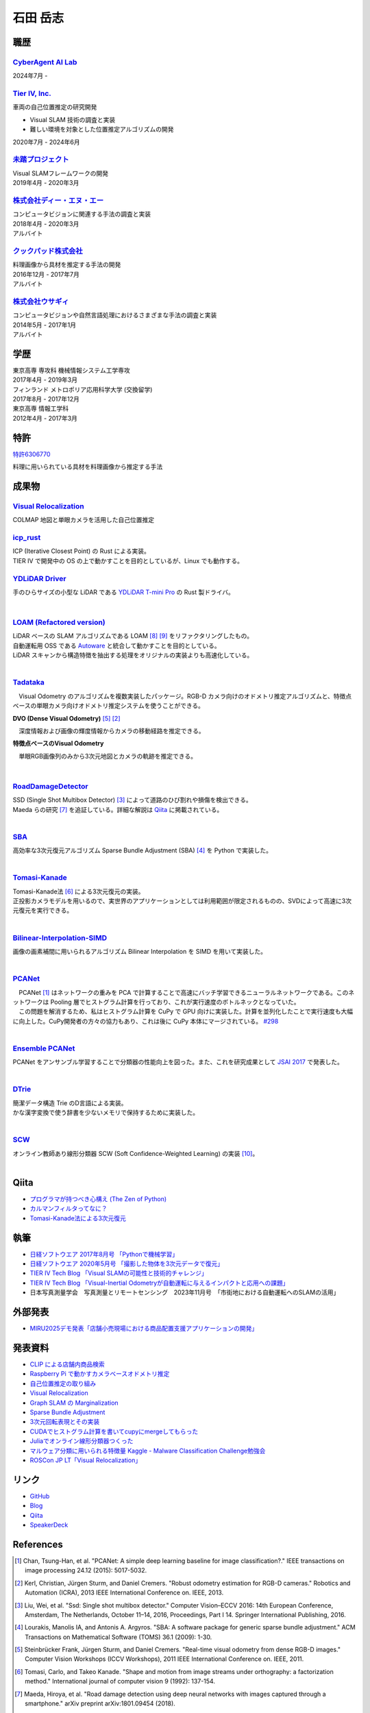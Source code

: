 =========
石田 岳志
=========

職歴
====

`CyberAgent AI Lab <https://research.cyberagent.ai/>`__
-------------------------------------------------------

2024年7月 -

`Tier IV, Inc. <https://tier4.jp/>`__
--------------------------------------

車両の自己位置推定の研究開発

* Visual SLAM 技術の調査と実装
* 難しい環境を対象とした位置推定アルゴリズムの開発

2020年7月 - 2024年6月


`未踏プロジェクト <https://www.ipa.go.jp/jinzai/mitou/2019/gaiyou_s-2.html>`__
------------------------------------------------------------------------------

| Visual SLAMフレームワークの開発
| 2019年4月 - 2020年3月


`株式会社ディー・エヌ・エー <https://dena.com/>`__
--------------------------------------------------

| コンピュータビジョンに関連する手法の調査と実装
| 2018年4月 - 2020年3月
| アルバイト


`クックパッド株式会社 <https://info.cookpad.com>`__
---------------------------------------------------

| 料理画像から具材を推定する手法の開発
| 2016年12月 - 2017年7月
| アルバイト


`株式会社ウサギィ <http://usagee.co.jp/>`__
-------------------------------------------

| コンピュータビジョンや自然言語処理におけるさまざまな手法の調査と実装
| 2014年5月 - 2017年1月
| アルバイト

学歴
====

| 東京高専 専攻科 機械情報システム工学専攻
| 2017年4月 - 2019年3月

| フィンランド メトロポリア応用科学大学 (交換留学)
| 2017年8月 - 2017年12月

| 東京高専 情報工学科
| 2012年4月 - 2017年3月


特許
====

`特許6306770 <https://www.j-platpat.inpit.go.jp/web/PU/JPB_6306770/062D067C8381CD29700292EC1ED536D9>`__

料理に用いられている具材を料理画像から推定する手法

成果物
======

`Visual Relocalization  <https://github.com/CyberAgentAILab/visual-relocalization-colmap>`__
--------------------------------------------------------------------------------------------

COLMAP 地図と単眼カメラを活用した自己位置推定

.. image:: images/demo-relocalization.gif
    :width: 800


`icp_rust <https://github.com/tier4/icp_rust>`__
------------------------------------------------

| ICP (Iterative Closest Point) の Rust による実装。
| TIER IV で開発中の OS の上で動かすことを目的としているが、Linux でも動作する。

.. image:: images/icp.gif
    :width: 800

`YDLiDAR Driver <https://github.com/tier4/ydlidar_driver>`__
------------------------------------------------------------

手のひらサイズの小型な LiDAR である `YDLiDAR T-mini Pro <https://www.ydlidar.com/products/view/22.html>`__ の Rust 製ドライバ。

.. image:: https://raw.githubusercontent.com/tier4/ydlidar_driver/main/images/plot_scan.gif

|

`LOAM (Refactored version) <https://github.com/tier4/lidar_feature_extraction>`__
---------------------------------------------------------------------------------

| LiDAR ベースの SLAM アルゴリズムである LOAM [#Shan_et_al_2018]_ [#Shan_et_al_2020]_ をリファクタリングしたもの。
| 自動運転用 OSS である `Autoware <https://github.com/autowarefoundation/autoware>`__ と統合して動かすことを目的としている。
| LiDAR スキャンから構造特徴を抽出する処理をオリジナルの実装よりも高速化している。
|

`Tadataka <https://github.com/IshitaTakeshi/Tadataka>`__
--------------------------------------------------------

| 　Visual Odometry のアルゴリズムを複数実装したパッケージ。RGB-D カメラ向けのオドメトリ推定アルゴリズムと、特徴点ベースの単眼カメラ向けオドメトリ推定システムを使うことができる。

**DVO (Dense Visual Odometry)** [#Steinbrucker_et_al_2011]_ [#Kerl_et_al_2013]_

.. raw:: html

    <iframe width="560" height="315" src="https://www.youtube.com/embed/oDgBgdHUwOM" frameborder="0" allow="accelerometer; autoplay; encrypted-media; gyroscope; picture-in-picture" allowfullscreen></iframe>

　深度情報および画像の輝度情報からカメラの移動経路を推定できる。

**特徴点ベースのVisual Odometry**

.. raw:: html

    <iframe width="560" height="315" src="https://www.youtube.com/embed/h4KrMJQDoX4" frameborder="0" allow="accelerometer; autoplay; encrypted-media; gyroscope; picture-in-picture" allowfullscreen></iframe>

　単眼RGB画像列のみから3次元地図とカメラの軌跡を推定できる。

|

`RoadDamageDetector <https://github.com/IshitaTakeshi/RoadDamageDetector>`__
-------------------------------------------------------------------------------

.. image:: images/road-damage-1.png
    :width: 800

| SSD (Single Shot Multibox Detector) [#Liu_et_al_2016]_ によって道路のひび割れや損傷を検出できる。
| Maeda らの研究 [#Maeda_et_al_2018]_ を追証している。詳細な解説は `Qiita <https://qiita.com/IshitaTakeshi/items/915de731d8081e711ae5>`__ に掲載されている。
|

`SBA <https://github.com/IshitaTakeshi/SBA>`__
-----------------------------------------------

| 高効率な3次元復元アルゴリズム Sparse Bundle Adjustment (SBA) [#Lourakis_et_al_2009]_ を Python で実装した。
|

`Tomasi-Kanade <https://github.com/IshitaTakeshi/Tomasi-Kanade>`__
------------------------------------------------------------------

.. image:: images/tomasi-kanade-output-2.png
    :width: 800

| Tomasi-Kanade法 [#Tomasi_et_al_1992]_ による3次元復元の実装。
| 正投影カメラモデルを用いるので、実世界のアプリケーションとしては利用範囲が限定されるものの、SVDによって高速に3次元復元を実行できる。
|

`Bilinear-Interpolation-SIMD <https://github.com/IshitaTakeshi/Bilinear-Interpolation-SIMD>`__
----------------------------------------------------------------------------------------------

| 画像の画素補間に用いられるアルゴリズム Bilinear Interpolation を SIMD を用いて実装した。
|

`PCANet <https://github.com/IshitaTakeshi/PCANet>`__
-------------------------------------------------------

.. image:: images/pcanet.png
    :width: 800

| 　PCANet [#Chan_et_al_2015]_ はネットワークの重みを PCA で計算することで高速にバッチ学習できるニューラルネットワークである。このネットワークは Pooling 層でヒストグラム計算を行っており、これが実行速度のボトルネックとなっていた。
| 　この問題を解消するため、私はヒストグラム計算を CuPy で GPU 向けに実装した。計算を並列化したことで実行速度も大幅に向上した。CuPy開発者の方々の協力もあり、これは後に CuPy 本体にマージされている。 `#298 <https://github.com/cupy/cupy/pull/298>`__
|

`Ensemble PCANet <https://github.com/IshitaTakeshi/PCANet/tree/ensemble>`__
---------------------------------------------------------------------------

| PCANet をアンサンブル学習することで分類器の性能向上を図った。また、これを研究成果として `JSAI 2017 <https://www.ai-gakkai.or.jp/jsai2017/webprogram/2017/paper-504.html>`__ で発表した。
|

`DTrie <https://github.com/IshitaTakeshi/dtrie>`__
--------------------------------------------------
| 簡潔データ構造 Trie のD言語による実装。
| かな漢字変換で使う辞書を少ないメモリで保持するために実装した。
|

`SCW <https://github.com/IshitaTakeshi/SCW>`__
-------------------------------------------------
| オンライン教師あり線形分類器 SCW (Soft Confidence-Weighted Learning) の実装 [#Wang_et_al_2012]_。
|

Qiita
=====

- `プログラマが持つべき心構え (The Zen of Python) <https://qiita.com/IshitaTakeshi/items/e4145921c8dbf7ba57ef>`__
- `カルマンフィルタってなに？ <https://qiita.com/IshitaTakeshi/items/740ac7e9b549eee4cc04>`__
- `Tomasi-Kanade法による3次元復元 <https://qiita.com/IshitaTakeshi/items/297331b3878e72c65276>`__

執筆
====

- `日経ソフトウエア 2017年8月号 「Pythonで機械学習」 <https://shop.nikkeibp.co.jp/front/commodity/0000/SW1231/>`__
- `日経ソフトウエア 2020年5月号 「撮影した物体を3次元データで復元」 <https://shop.nikkeibp.co.jp/front/commodity/0000/SW1248/>`__
- `TIER IV Tech Blog 「Visual SLAMの可能性と技術的チャレンジ」 <https://tech.tier4.jp/entry/2021/01/27/160000>`__
- `TIER IV Tech Blog 「Visual-Inertial Odometryが自動運転に与えるインパクトと応用への課題」 <https://tech.tier4.jp/entry/2021/07/22/120000>`__
- 日本写真測量学会　写真測量とリモートセンシング　2023年11月号　「市街地における自動運転へのSLAMの活用」

外部発表
========

- `MIRU2025デモ発表「店舗小売現場における商品配置支援アプリケーションの開発」 <https://cvim.ipsj.or.jp/MIRU2025/presentations_demo.html>`__


発表資料
=============

- `CLIP による店舗内商品検索 <https://www.docswell.com/s/IshitaTakeshi/K1RNMG-in-store-product-search>`__
- `Raspberry Pi で動かすカメラベースオドメトリ推定 <https://www.docswell.com/s/IshitaTakeshi/Z82649-raspberry-pi-odometry-estimation>`__
- `自己位置推定の取り組み <https://docswell.com/s/IshitaTakeshi/ZXE482-roscon-jp-lt/1>`__
- `Visual Relocalization <https://www.docswell.com/s/IshitaTakeshi/KR264N-visual-relocalization-colmap>`__
- `Graph SLAM の Marginalization <https://drive.google.com/file/d/1PxPDX3rvSvlKhNZMtHt2xWiYyDU44WSj/view?pli=1>`__
- `Sparse Bundle Adjustment <https://speakerdeck.com/ishitatakeshi/sparse-bundle-adjustment>`__
- `3次元回転表現とその実装 <https://speakerdeck.com/ishitatakeshi/3d-rotation-representation-and-its-implementation>`__
- `CUDAでヒストグラム計算を書いてcupyにmergeしてもらった <https://speakerdeck.com/ishitatakeshi/cudadehisutoguramuji-suan-woshu-itecupynimergesitemoratuta-1>`__
- `Juliaでオンライン線形分類器つくった <https://www.slideshare.net/TakeshiIshita/julia-56356347>`__
- `マルウェア分類に用いられる特徴量 Kaggle - Malware Classification Challenge勉強会 <https://www.slideshare.net/TakeshiIshita/kaggle-malware-classification-challenge>`__
- `ROSCon JP LT「Visual Relocalization」 <https://www.docswell.com/s/IshitaTakeshi/KR264N-visual-relocalization-colmap>`__

リンク
======

- `GitHub       <https://github.com/IshitaTakeshi>`__
- `Blog         <https://ishitatakeshi.netlify.com>`__
- `Qiita        <https://qiita.com/IshitaTakeshi>`__
- `SpeakerDeck  <https://speakerdeck.com/ishitatakeshi>`__

References
==========

.. [#Chan_et_al_2015] Chan, Tsung-Han, et al. "PCANet: A simple deep learning baseline for image classification?." IEEE transactions on image processing 24.12 (2015): 5017-5032.
.. [#Kerl_et_al_2013] Kerl, Christian, Jürgen Sturm, and Daniel Cremers. "Robust odometry estimation for RGB-D cameras." Robotics and Automation (ICRA), 2013 IEEE International Conference on. IEEE, 2013.
.. [#Liu_et_al_2016] Liu, Wei, et al. "Ssd: Single shot multibox detector." Computer Vision–ECCV 2016: 14th European Conference, Amsterdam, The Netherlands, October 11–14, 2016, Proceedings, Part I 14. Springer International Publishing, 2016.
.. [#Lourakis_et_al_2009] Lourakis, Manolis IA, and Antonis A. Argyros. "SBA: A software package for generic sparse bundle adjustment." ACM Transactions on Mathematical Software (TOMS) 36.1 (2009): 1-30.
.. [#Steinbrucker_et_al_2011] Steinbrücker Frank, Jürgen Sturm, and Daniel Cremers. "Real-time visual odometry from dense RGB-D images." Computer Vision Workshops (ICCV Workshops), 2011 IEEE International Conference on. IEEE, 2011.
.. [#Tomasi_et_al_1992] Tomasi, Carlo, and Takeo Kanade. "Shape and motion from image streams under orthography: a factorization method." International journal of computer vision 9 (1992): 137-154.
.. [#Maeda_et_al_2018] Maeda, Hiroya, et al. "Road damage detection using deep neural networks with images captured through a smartphone." arXiv preprint arXiv:1801.09454 (2018).
.. [#Shan_et_al_2018] Shan, Tixiao, and Brendan Englot. "Lego-loam: Lightweight and ground-optimized lidar odometry and mapping on variable terrain." 2018 IEEE/RSJ International Conference on Intelligent Robots and Systems (IROS). IEEE, 2018.
.. [#Shan_et_al_2020] Shan, Tixiao, et al. "Lio-sam: Tightly-coupled lidar inertial odometry via smoothing and mapping." 2020 IEEE/RSJ international conference on intelligent robots and systems (IROS). IEEE, 2020.
.. [#Wang_et_al_2012] Wang, Jialei, Peilin Zhao, and Steven CH Hoi. "Exact soft confidence-weighted learning." arXiv preprint arXiv:1206.4612 (2012).
